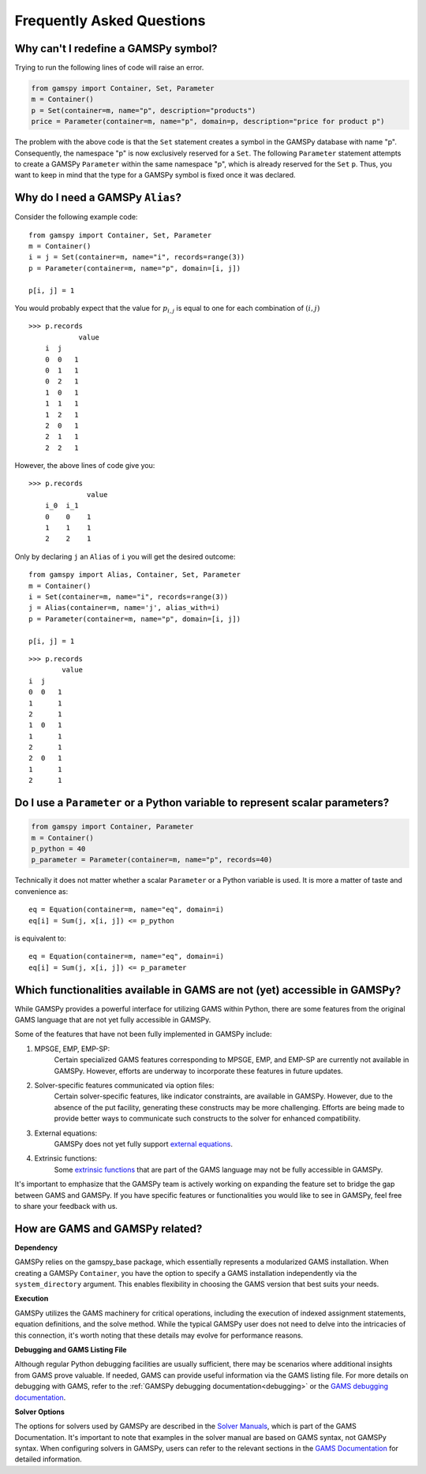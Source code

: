 .. _examples:

****************************
Frequently Asked Questions
****************************

Why can't I redefine a GAMSPy symbol?
--------------------------------------

Trying to run the following lines of code will raise an error.

.. code-block:: 

    from gamspy import Container, Set, Parameter
    m = Container()
    p = Set(container=m, name="p", description="products")
    price = Parameter(container=m, name="p", domain=p, description="price for product p")

The problem with the above code is that the ``Set`` statement creates a symbol in the GAMSPy database
with name "p". Consequently, the namespace "p" is now exclusively reserved for a ``Set``. The following
``Parameter`` statement attempts to create a GAMSPy ``Parameter`` within the same namespace "p", which is 
already reserved for the ``Set`` ``p``. Thus, you want to keep in mind that the type for a GAMSPy symbol 
is fixed once it was declared. 


Why do I need a GAMSPy ``Alias``?
----------------------------------

Consider the following example code::

    from gamspy import Container, Set, Parameter
    m = Container()
    i = j = Set(container=m, name="i", records=range(3))
    p = Parameter(container=m, name="p", domain=[i, j])

    p[i, j] = 1

You would probably expect that the value for :math:`p_{i,j}` is equal to one for each combination of :math:`(i,j)`

::

    >>> p.records
                value
        i  j
        0  0   1
        0  1   1
        0  2   1
        1  0   1
        1  1   1
        1  2   1
        2  0   1
        2  1   1
        2  2   1

However, the above lines of code give you::

    >>> p.records
                  value
        i_0  i_1
        0    0    1
        1    1    1
        2    2    1

Only by declaring ``j`` an ``Alias`` of ``i`` you will get the desired outcome::

    from gamspy import Alias, Container, Set, Parameter
    m = Container()
    i = Set(container=m, name="i", records=range(3))
    j = Alias(container=m, name='j', alias_with=i)
    p = Parameter(container=m, name="p", domain=[i, j])

    p[i, j] = 1

::

    >>> p.records
            value
    i  j
    0  0   1
    1      1
    2      1
    1  0   1
    1      1
    2      1
    2  0   1
    1      1
    2      1


Do I use a ``Parameter`` or a Python variable to represent scalar parameters?
------------------------------------------------------------------------------

.. code-block::

    from gamspy import Container, Parameter
    m = Container()
    p_python = 40
    p_parameter = Parameter(container=m, name="p", records=40)


Technically it does not matter whether a scalar ``Parameter`` or a Python variable is used. 
It is more a matter of taste and convenience as::
    
    eq = Equation(container=m, name="eq", domain=i)
    eq[i] = Sum(j, x[i, j]) <= p_python

is equivalent to::

    eq = Equation(container=m, name="eq", domain=i)
    eq[i] = Sum(j, x[i, j]) <= p_parameter


Which functionalities available in GAMS are not (yet) accessible in GAMSPy?
----------------------------------------------------------------------------

While GAMSPy provides a powerful interface for utilizing GAMS within Python, there are some 
features from the original GAMS language that are not yet fully accessible in GAMSPy. 

Some of the features that have not been fully implemented in GAMSPy include:

1. MPSGE, EMP, EMP-SP:
    Certain specialized GAMS features corresponding to MPSGE, EMP, and EMP-SP are currently 
    not available in GAMSPy. However, efforts are underway to incorporate these features in 
    future updates.
2. Solver-specific features communicated via option files:
    Certain solver-specific features, like indicator constraints, are available in GAMSPy. 
    However, due to the absence of the put facility, generating these constructs may be more 
    challenging. Efforts are being made to provide better ways to communicate such constructs 
    to the solver for enhanced compatibility.
3. External equations:
    GAMSPy does not yet fully support `external equations <https://www.gams.com/45/docs/UG_ExternalEquations.html?search=external%20equations>`_.
4. Extrinsic functions:
    Some `extrinsic functions <https://www.gams.com/45/docs/UG_ExtrinsicFunctions.html?search=extrinsic>`_ 
    that are part of the GAMS language may not be fully accessible in GAMSPy. 

It's important to emphasize that the GAMSPy team is actively working on expanding the feature 
set to bridge the gap between GAMS and GAMSPy. If you have specific features or functionalities 
you would like to see in GAMSPy, feel free to share your feedback with us.

How are GAMS and GAMSPy related?
---------------------------------

**Dependency**

GAMSPy relies on the gamspy_base package, which essentially represents a modularized GAMS 
installation. When creating a GAMSPy ``Container``, you have the option to specify a GAMS 
installation independently via the ``system_directory`` argument. This enables flexibility 
in choosing the GAMS version that best suits your needs.

**Execution**

GAMSPy utilizes the GAMS machinery for critical operations, including the execution of 
indexed assignment statements, equation definitions, and the solve method. While the typical 
GAMSPy user does not need to delve into the intricacies of this connection, it's worth noting 
that these details may evolve for performance reasons.

**Debugging and GAMS Listing File**

Although regular Python debugging facilities are usually sufficient, there may be scenarios 
where additional insights from GAMS prove valuable. If needed, GAMS can provide useful information 
via the GAMS listing file. For more details on debugging with GAMS, refer to the :ref:`GAMSPy debugging 
documentation<debugging>` or the `GAMS debugging documentation <https://www.gams.com/latest/docs/UG_ExecErrPerformance.html#INDEX_error_22_debugging>`_.

**Solver Options**

The options for solvers used by GAMSPy are described in the `Solver Manuals <https://www.gams.com/latest/docs/S_MAIN.html>`_, which is part of 
the GAMS Documentation. It's important to note that examples in the solver manual are based on 
GAMS syntax, not GAMSPy syntax. When configuring solvers in GAMSPy, users can refer to the 
relevant sections in the `GAMS Documentation <https://www.gams.com/latest/docs/S_MAIN.html>`_ for detailed information.
